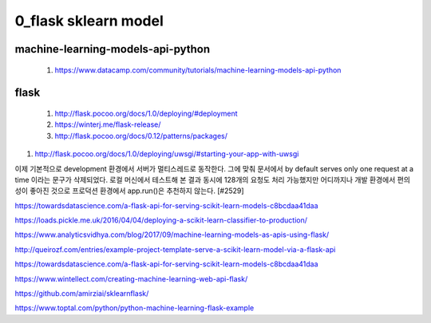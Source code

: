
============
0_flask sklearn model
============

--------
machine-learning-models-api-python
--------
 #. https://www.datacamp.com/community/tutorials/machine-learning-models-api-python   
 
--------
flask
-------- 
 #. http://flask.pocoo.org/docs/1.0/deploying/#deployment   
 
 #. https://winterj.me/flask-release/
 #. http://flask.pocoo.org/docs/0.12/patterns/packages/

#. http://flask.pocoo.org/docs/1.0/deploying/uwsgi/#starting-your-app-with-uwsgi
 
이제 기본적으로 development 환경에서 서버가 멀티스레드로 동작한다. 그에 맞춰 문서에서 by default serves only one request at a time 이라는 문구가 삭제되었다. 로컬 머신에서 테스트해 본 결과 동시에 128개의 요청도 처리 가능했지만 어디까지나 개발 환경에서 편의성이 좋아진 것으로 프로덕션 환경에서 app.run()은 추천하지 않는다. [#2529]



https://towardsdatascience.com/a-flask-api-for-serving-scikit-learn-models-c8bcdaa41daa   

https://loads.pickle.me.uk/2016/04/04/deploying-a-scikit-learn-classifier-to-production/

https://www.analyticsvidhya.com/blog/2017/09/machine-learning-models-as-apis-using-flask/

http://queirozf.com/entries/example-project-template-serve-a-scikit-learn-model-via-a-flask-api

https://towardsdatascience.com/a-flask-api-for-serving-scikit-learn-models-c8bcdaa41daa

https://www.wintellect.com/creating-machine-learning-web-api-flask/

https://github.com/amirziai/sklearnflask/


https://www.toptal.com/python/python-machine-learning-flask-example

